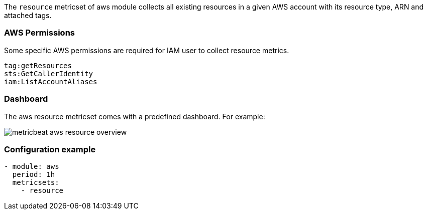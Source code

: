 The `resource` metricset of aws module collects all existing resources in a given
AWS account with its resource type, ARN and attached tags.

[float]
=== AWS Permissions
Some specific AWS permissions are required for IAM user to collect resource metrics.
----
tag:getResources
sts:GetCallerIdentity
iam:ListAccountAliases
----

[float]
=== Dashboard

The aws resource metricset comes with a predefined dashboard. For example:

image::./images/metricbeat-aws-resource-overview.png[]

[float]
=== Configuration example
[source,yaml]
----
- module: aws
  period: 1h
  metricsets:
    - resource
----
